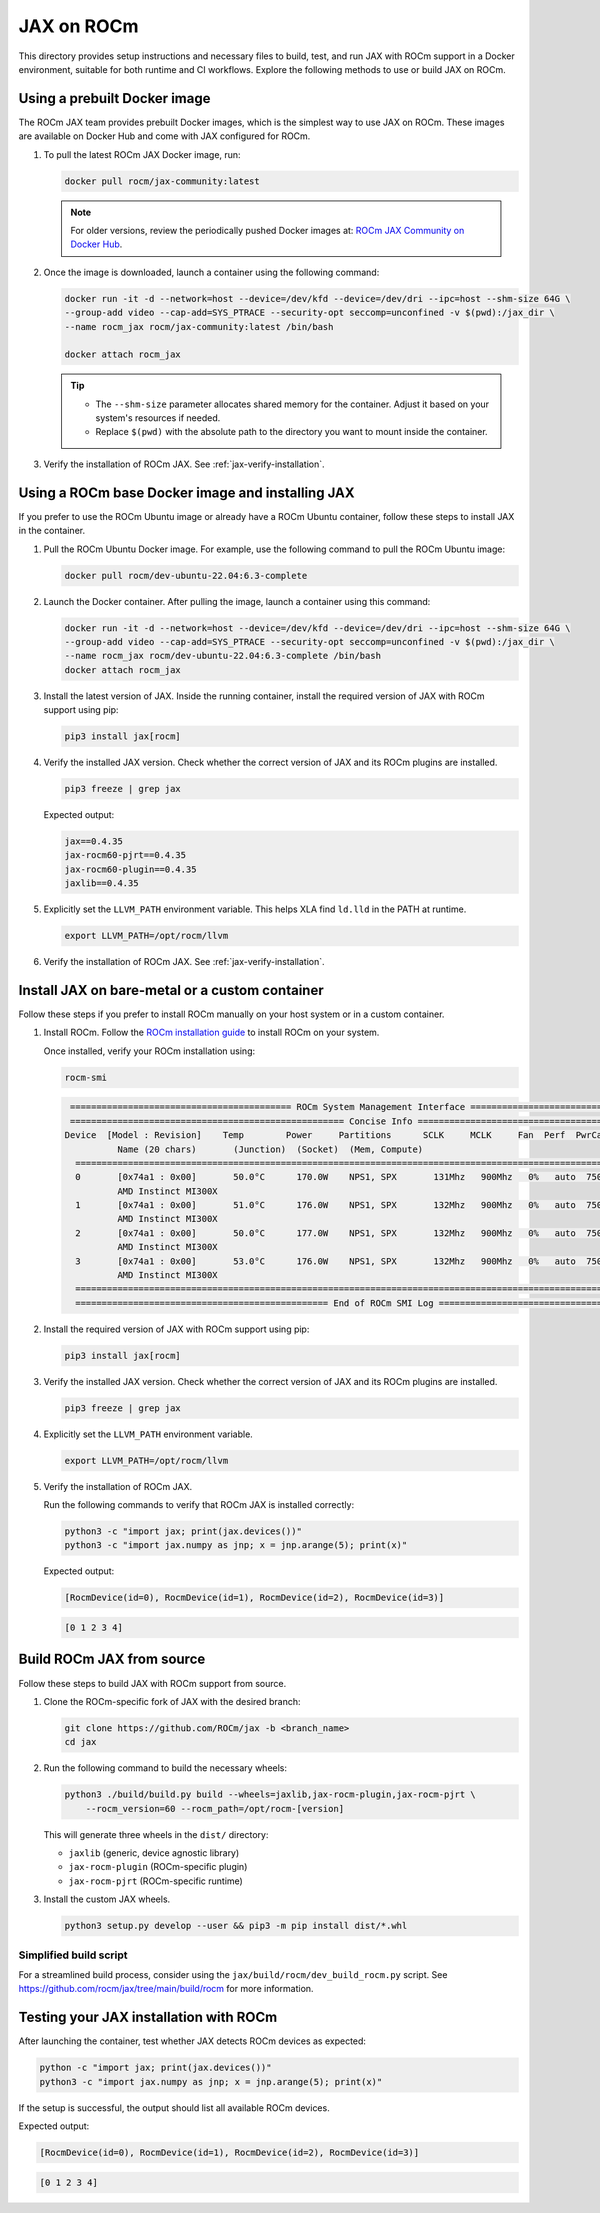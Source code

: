 .. meta::
  :description: JAX on ROCm
  :keywords: installation instructions, building, JAX, AMD, ROCm

***********
JAX on ROCm
***********

This directory provides setup instructions and necessary files to build, test, and run JAX with ROCm support in a Docker environment, suitable for both runtime and CI workflows. Explore the following methods to use or build JAX on ROCm.

Using a prebuilt Docker image
===========================================

The ROCm JAX team provides prebuilt Docker images, which is the simplest way to use JAX on ROCm. These images are available on Docker Hub and come with JAX configured for ROCm.

1. To pull the latest ROCm JAX Docker image, run:

   .. code-block:: bash

      docker pull rocm/jax-community:latest

   .. note::

      For older versions, review the periodically pushed Docker images at:
      `ROCm JAX Community on Docker Hub <https://hub.docker.com/r/rocm/jax-community/tags>`_.

2. Once the image is downloaded, launch a container using the following command:

   .. code-block:: bash

      docker run -it -d --network=host --device=/dev/kfd --device=/dev/dri --ipc=host --shm-size 64G \
      --group-add video --cap-add=SYS_PTRACE --security-opt seccomp=unconfined -v $(pwd):/jax_dir \
      --name rocm_jax rocm/jax-community:latest /bin/bash

      docker attach rocm_jax

   .. tip::

      * The ``--shm-size`` parameter allocates shared memory for the container. Adjust it based on your system's resources if needed.
      * Replace ``$(pwd)`` with the absolute path to the directory you want to mount inside the container.

3. Verify the installation of ROCm JAX. See :ref:`jax-verify-installation`.

Using a ROCm base Docker image and installing JAX
=================================================

If you prefer to use the ROCm Ubuntu image or already have a ROCm Ubuntu container, follow these steps to install JAX in the container.

1. Pull the ROCm Ubuntu Docker image. For example, use the following command to pull the ROCm Ubuntu image:

   .. code-block:: bash

      docker pull rocm/dev-ubuntu-22.04:6.3-complete

2. Launch the Docker container. After pulling the image, launch a container using this command:

   .. code-block:: bash

      docker run -it -d --network=host --device=/dev/kfd --device=/dev/dri --ipc=host --shm-size 64G \
      --group-add video --cap-add=SYS_PTRACE --security-opt seccomp=unconfined -v $(pwd):/jax_dir \
      --name rocm_jax rocm/dev-ubuntu-22.04:6.3-complete /bin/bash
      docker attach rocm_jax

3. Install the latest version of JAX. Inside the running container, install the required version of JAX with ROCm support using pip:

   .. code-block:: bash

      pip3 install jax[rocm]

4. Verify the installed JAX version. Check whether the correct version of JAX and its ROCm plugins are installed.

   .. code-block:: bash

      pip3 freeze | grep jax

   Expected output:

   .. code-block::

      jax==0.4.35
      jax-rocm60-pjrt==0.4.35
      jax-rocm60-plugin==0.4.35
      jaxlib==0.4.35

5. Explicitly set the ``LLVM_PATH`` environment variable. This helps XLA find ``ld.lld`` in the PATH at runtime.

   .. code-block:: bash

      export LLVM_PATH=/opt/rocm/llvm

6. Verify the installation of ROCm JAX. See :ref:`jax-verify-installation`.

Install JAX on bare-metal or a custom container
===============================================

Follow these steps if you prefer to install ROCm manually on your host system or in a custom container.

1. Install ROCm. Follow the `ROCm installation guide <https://rocm.docs.amd.com/en/latest/deploy/linux/quick_start.html>`_ to install ROCm on your system.

   Once installed, verify your ROCm installation using:

   .. code-block:: bash

      rocm-smi

   .. code-block:: bash

      ========================================== ROCm System Management Interface ==========================================
      ==================================================== Concise Info ====================================================
     Device  [Model : Revision]    Temp        Power     Partitions      SCLK     MCLK     Fan  Perf  PwrCap  VRAM%  GPU%
               Name (20 chars)       (Junction)  (Socket)  (Mem, Compute)
       ======================================================================================================================
       0       [0x74a1 : 0x00]       50.0°C      170.0W    NPS1, SPX       131Mhz   900Mhz   0%   auto  750.0W    0%   0%
               AMD Instinct MI300X
       1       [0x74a1 : 0x00]       51.0°C      176.0W    NPS1, SPX       132Mhz   900Mhz   0%   auto  750.0W    0%   0%
               AMD Instinct MI300X
       2       [0x74a1 : 0x00]       50.0°C      177.0W    NPS1, SPX       132Mhz   900Mhz   0%   auto  750.0W    0%   0%
               AMD Instinct MI300X
       3       [0x74a1 : 0x00]       53.0°C      176.0W    NPS1, SPX       132Mhz   900Mhz   0%   auto  750.0W    0%   0%
               AMD Instinct MI300X
       ======================================================================================================================
       ================================================ End of ROCm SMI Log =================================================

2. Install the required version of JAX with ROCm support using pip:

   .. code-block:: bash

      pip3 install jax[rocm]

3. Verify the installed JAX version. Check whether the correct version of JAX and its ROCm plugins are installed.

   .. code-block:: bash

      pip3 freeze | grep jax

4. Explicitly set the ``LLVM_PATH`` environment variable.

   .. code-block:: bash

      export LLVM_PATH=/opt/rocm/llvm

5. Verify the installation of ROCm JAX.

   Run the following commands to verify that ROCm JAX is installed correctly:

   .. code-block:: bash

      python3 -c "import jax; print(jax.devices())"
      python3 -c "import jax.numpy as jnp; x = jnp.arange(5); print(x)"

   Expected output:

   .. code-block::

      [RocmDevice(id=0), RocmDevice(id=1), RocmDevice(id=2), RocmDevice(id=3)]

   .. code-block::

      [0 1 2 3 4]

Build ROCm JAX from source
==========================

Follow these steps to build JAX with ROCm support from source.

1. Clone the ROCm-specific fork of JAX with the desired branch:

   .. code-block:: bash

      git clone https://github.com/ROCm/jax -b <branch_name>
      cd jax

.. _build-jax-wheels:

2. Run the following command to build the necessary wheels:

   .. code-block:: bash

      python3 ./build/build.py build --wheels=jaxlib,jax-rocm-plugin,jax-rocm-pjrt \
          --rocm_version=60 --rocm_path=/opt/rocm-[version]

   This will generate three wheels in the ``dist/`` directory:

   - ``jaxlib`` (generic, device agnostic library)
   - ``jax-rocm-plugin`` (ROCm-specific plugin)
   - ``jax-rocm-pjrt`` (ROCm-specific runtime)

3. Install the custom JAX wheels.

   .. code-block:: bash

      python3 setup.py develop --user && pip3 -m pip install dist/*.whl

Simplified build script
-----------------------

For a streamlined build process, consider using the ``jax/build/rocm/dev_build_rocm.py`` script. See
`<https://github.com/rocm/jax/tree/main/build/rocm>`__ for more information.

.. _jax-verify-installation:

Testing your JAX installation with ROCm
=======================================

After launching the container, test whether JAX detects ROCm devices as expected:

.. code-block:: bash

   python -c "import jax; print(jax.devices())"
   python3 -c "import jax.numpy as jnp; x = jnp.arange(5); print(x)"

If the setup is successful, the output should list all available ROCm devices.

Expected output:

.. code-block:: shell-session

   [RocmDevice(id=0), RocmDevice(id=1), RocmDevice(id=2), RocmDevice(id=3)]

.. code-block::

   [0 1 2 3 4]
